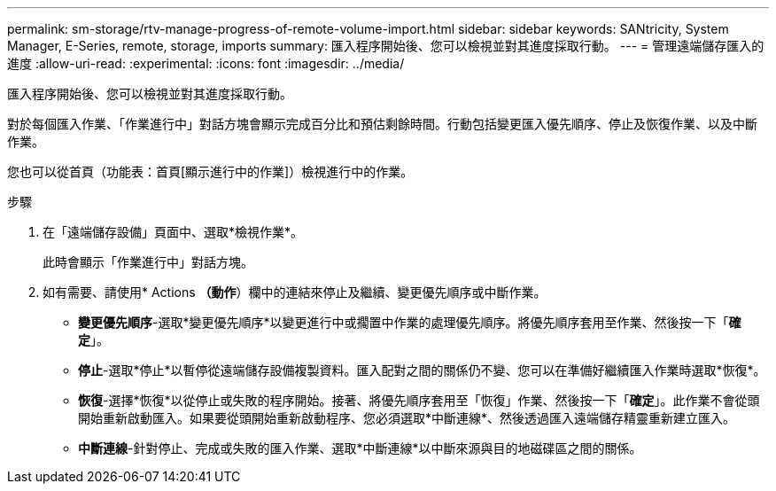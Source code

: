 ---
permalink: sm-storage/rtv-manage-progress-of-remote-volume-import.html 
sidebar: sidebar 
keywords: SANtricity, System Manager, E-Series, remote, storage, imports 
summary: 匯入程序開始後、您可以檢視並對其進度採取行動。 
---
= 管理遠端儲存匯入的進度
:allow-uri-read: 
:experimental: 
:icons: font
:imagesdir: ../media/


[role="lead"]
匯入程序開始後、您可以檢視並對其進度採取行動。

對於每個匯入作業、「作業進行中」對話方塊會顯示完成百分比和預估剩餘時間。行動包括變更匯入優先順序、停止及恢復作業、以及中斷作業。

您也可以從首頁（功能表：首頁[顯示進行中的作業]）檢視進行中的作業。

.步驟
. 在「遠端儲存設備」頁面中、選取*檢視作業*。
+
此時會顯示「作業進行中」對話方塊。

. 如有需要、請使用* Actions *（動作*）欄中的連結來停止及繼續、變更優先順序或中斷作業。
+
** *變更優先順序*-選取*變更優先順序*以變更進行中或擱置中作業的處理優先順序。將優先順序套用至作業、然後按一下「*確定*」。
** *停止*-選取*停止*以暫停從遠端儲存設備複製資料。匯入配對之間的關係仍不變、您可以在準備好繼續匯入作業時選取*恢復*。
** *恢復*-選擇*恢復*以從停止或失敗的程序開始。接著、將優先順序套用至「恢復」作業、然後按一下「*確定*」。此作業不會從頭開始重新啟動匯入。如果要從頭開始重新啟動程序、您必須選取*中斷連線*、然後透過匯入遠端儲存精靈重新建立匯入。
** *中斷連線*-針對停止、完成或失敗的匯入作業、選取*中斷連線*以中斷來源與目的地磁碟區之間的關係。



